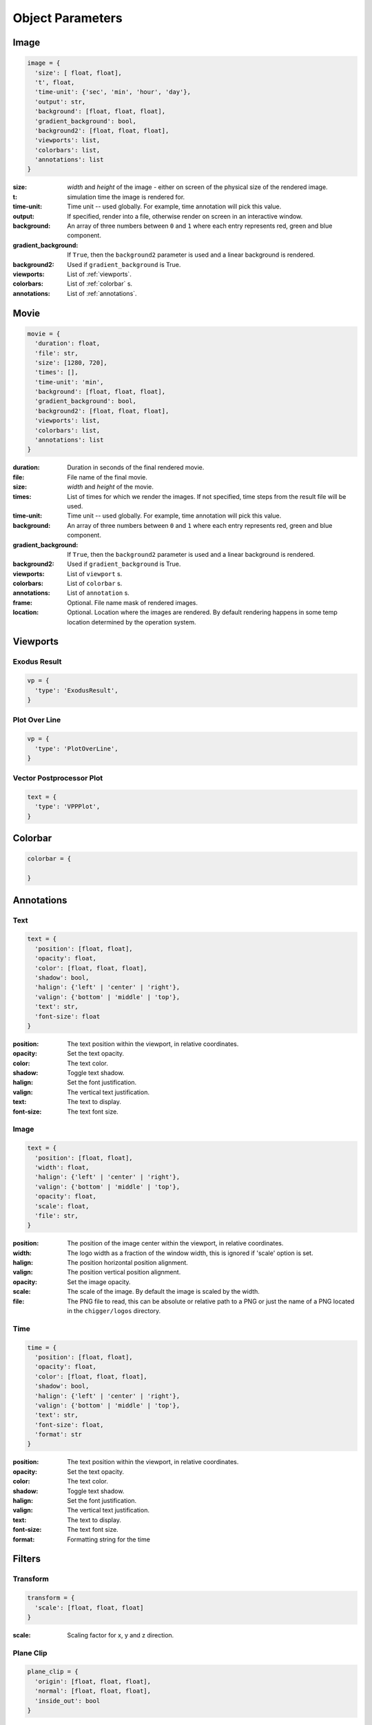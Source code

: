Object Parameters
==================

Image
-----

.. code-block:: python

  image = {
    'size': [ float, float],
    't', float,
    'time-unit': {'sec', 'min', 'hour', 'day'},
    'output': str,
    'background': [float, float, float],
    'gradient_background': bool,
    'background2': [float, float, float],
    'viewports': list,
    'colorbars': list,
    'annotations': list
  }

:size: *width* and *height* of the image - either on screen of the physical size of the rendered image.

:t: simulation time the image is rendered for.

:time-unit: Time unit -- used globally. For example, time annotation will pick this value.

:output: If specified, render into a file, otherwise render on screen in an interactive window.

:background: An array of three numbers between ``0`` and ``1`` where each entry represents red, green and blue component.

:gradient_background: If ``True``, then the ``background2`` parameter is used and a linear background is rendered.

:background2: Used if ``gradient_background`` is True.

:viewports: List of :ref:`viewports`.

:colorbars: List of :ref:`colorbar` s.

:annotations: List of :ref:`annotations`.

Movie
-----

.. code-block:: python

  movie = {
    'duration': float,
    'file': str,
    'size': [1280, 720],
    'times': [],
    'time-unit': 'min',
    'background': [float, float, float],
    'gradient_background': bool,
    'background2': [float, float, float],
    'viewports': list,
    'colorbars': list,
    'annotations': list
  }

:duration: Duration in seconds of the final rendered movie.

:file: File name of the final movie.

:size: *width* and *height* of the movie.

:times: List of times for which we render the images. If not specified, time steps from the result file will be used.

:time-unit: Time unit -- used globally. For example, time annotation will pick this value.

:background: An array of three numbers between ``0`` and ``1`` where each entry represents red, green and blue component.

:gradient_background: If ``True``, then the ``background2`` parameter is used and a linear background is rendered.

:background2: Used if ``gradient_background`` is True.

:viewports: List of ``viewport`` s.

:colorbars: List of ``colorbar`` s.

:annotations: List of ``annotation`` s.

:frame: Optional. File name mask of rendered images.

:location: Optional. Location where the images are rendered. By default rendering happens in some temp location determined by the operation system.


.. _viewports:

Viewports
---------

Exodus Result
^^^^^^^^^^^^^

.. code-block:: python

  vp = {
    'type': 'ExodusResult',
  }


Plot Over Line
^^^^^^^^^^^^^^

.. code-block:: python

  vp = {
    'type': 'PlotOverLine',
  }


Vector Postprocessor Plot
^^^^^^^^^^^^^^^^^^^^^^^^^

.. code-block:: python

  text = {
    'type': 'VPPPlot',
  }


.. _colorbar:

Colorbar
--------

.. code-block:: python

  colorbar = {

  }



.. _annotations:

Annotations
-----------

Text
^^^^

.. code-block:: python

  text = {
    'position': [float, float],
    'opacity': float,
    'color': [float, float, float],
    'shadow': bool,
    'halign': {'left' | 'center' | 'right'},
    'valign': {'bottom' | 'middle' | 'top'},
    'text': str,
    'font-size': float
  }

:position: The text position within the viewport, in relative coordinates.

:opacity: Set the text opacity.

:color: The text color.

:shadow: Toggle text shadow.

:halign: Set the font justification.

:valign: The vertical text justification.

:text: The text to display.

:font-size: The text font size.


Image
^^^^^

.. code-block:: python

  text = {
    'position': [float, float],
    'width': float,
    'halign': {'left' | 'center' | 'right'},
    'valign': {'bottom' | 'middle' | 'top'},
    'opacity': float,
    'scale': float,
    'file': str,
  }

:position: The position of the image center within the viewport, in relative coordinates.

:width: The logo width as a fraction of the window width, this is ignored if 'scale' option is set.

:halign: The position horizontal position alignment.

:valign: The position vertical position alignment.

:opacity: Set the image opacity.

:scale: The scale of the image. By default the image is scaled by the width.

:file: The PNG file to read, this can be absolute or relative path to a PNG or just the name of a PNG located in the ``chigger/logos`` directory.


Time
^^^^

.. code-block:: python

  time = {
    'position': [float, float],
    'opacity': float,
    'color': [float, float, float],
    'shadow': bool,
    'halign': {'left' | 'center' | 'right'},
    'valign': {'bottom' | 'middle' | 'top'},
    'text': str,
    'font-size': float,
    'format': str
  }

:position: The text position within the viewport, in relative coordinates.

:opacity: Set the text opacity.

:color: The text color.

:shadow: Toggle text shadow.

:halign: Set the font justification.

:valign: The vertical text justification.

:text: The text to display.

:font-size: The text font size.

:format: Formatting string for the time


.. _filters:

Filters
-------

Transform
^^^^^^^^^

.. code-block:: python

  transform = {
    'scale': [float, float, float]
  }

:scale: Scaling factor for x, y and z direction.


Plane Clip
^^^^^^^^^^

.. code-block:: python

  plane_clip = {
    'origin': [float, float, float],
    'normal': [float, float, float],
    'inside_out': bool
  }

:origin: The origin of the clipping plane.

:normal: The outward normal of the clipping plane.

:inside_out: When True the clipping criteria is reversed.


Box Clip
^^^^^^^^

.. code-block:: python

  plane_clip = {
    'lower': [float, float, float],
    'upper': [float, float, float],
    'inside_out': bool
  }

:lower: The lower corner of the clipping box.

:upper: The upper corner of the clipping box.

:inside_out: When True the clipping criteria is reversed.


.. _axis:

Axis
----

.. code-block:: python

  axis = {
    'num-ticks': int,
    'range': [float, float],
    'font-size': int,
    'font-color': [float, float, float],
    'title': str,
    'grid': bool,
    'grid-color': [float, float, float],
    'precision': int,
    'notation': { 'standard' | 'scientific' | 'fixed' | 'printf'},
    'ticks-visible': bool,
    'axis-visible': bool,
    'labels-visible': bool
  }

:num-ticks: The number of tick marks to place on the axis.
:range: The axis extents.
:font-size: The axis title and label font sizes, in points.
:font-color: The color of the axis, ticks, and labels.
:title: The axis label.
.. :title_font_size: The axis title font size, in points.
:grid: Show/hide the grid lines for this axis.
:grid-color: The color for the grid lines.
:precision: The axis numeric precision.
:notation: The type of notation, leave empty to let VTK decide. Can be 'standard', 'scientific', 'fixed', 'printf'.
:ticks-visible: Control visibility of tickmarks on colorbar axis.
.. :tick_font_size: The axis tick label font size, in points.
:axis-visible: Control visibility of axis line on colorbar axis.
.. :axis_position: Set the axis position (left, right, top, bottom).
.. :axis_point1: Starting location of axis, in absolute viewport coordinates.
.. :axis_point2: Ending location of axis, in absolute viewport coordinates.
.. :axis_scale: The axis scaling factor.
.. :axis_factor: Offset the axis by adding a factor.
.. :axis_opacity: The axis opacity.
.. :zero_tol: Tolerance for considering limits to be the same.
:labels-visible: Control visibility of the numeric labels.


.. _camera:

Camera
------

.. code-block:: python

  camera = {
    'view-up': [float, float, float],
    'position': [float, float, float],
    'focal-point': [float, float, float]
  }

:view-up: ???
:position: The position of the camera.
:focal-point: The the focal point of the camera.
